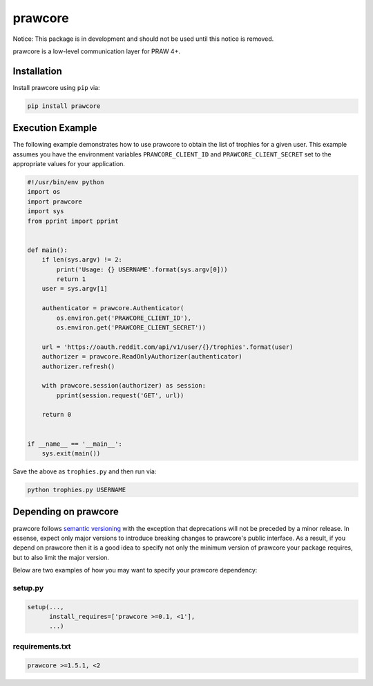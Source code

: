 .. _main_page:

prawcore
========

.. image:: https://travis-ci.org/praw-dev/prawcore.svg?branch=master
           :target: https://travis-ci.org/praw-dev/prawcore
.. image:: https://coveralls.io/repos/github/praw-dev/prawcore/badge.svg?branch=master
           :target: https://coveralls.io/github/praw-dev/prawcore?branch=master


Notice: This package is in development and should not be used until this notice
is removed.

prawcore is a low-level communication layer for PRAW 4+.


Installation
------------

Install prawcore using ``pip`` via:

.. code-block:: bashsession

    pip install prawcore


Execution Example
-----------------

The following example demonstrates how to use prawcore to obtain the list of
trophies for a given user. This example assumes you have the environment
variables ``PRAWCORE_CLIENT_ID`` and ``PRAWCORE_CLIENT_SECRET`` set to the
appropriate values for your application.

.. code-block:: python

   #!/usr/bin/env python
   import os
   import prawcore
   import sys
   from pprint import pprint


   def main():
       if len(sys.argv) != 2:
           print('Usage: {} USERNAME'.format(sys.argv[0]))
           return 1
       user = sys.argv[1]

       authenticator = prawcore.Authenticator(
           os.environ.get('PRAWCORE_CLIENT_ID'),
           os.environ.get('PRAWCORE_CLIENT_SECRET'))

       url = 'https://oauth.reddit.com/api/v1/user/{}/trophies'.format(user)
       authorizer = prawcore.ReadOnlyAuthorizer(authenticator)
       authorizer.refresh()

       with prawcore.session(authorizer) as session:
           pprint(session.request('GET', url))

       return 0


   if __name__ == '__main__':
       sys.exit(main())

Save the above as ``trophies.py`` and then run via:

.. code-block:: bashsession

   python trophies.py USERNAME


Depending on prawcore
---------------------

prawcore follows `semantic versioning <http://semver.org/>`_ with the exception
that deprecations will not be preceded by a minor release. In essense, expect
only major versions to introduce breaking changes to prawcore's public
interface. As a result, if you depend on prawcore then it is a good idea to
specify not only the minimum version of prawcore your package requires, but to
also limit the major version.

Below are two examples of how you may want to specify your prawcore dependency:

setup.py
~~~~~~~~

.. code-block:: python

   setup(...,
         install_requires=['prawcore >=0.1, <1'],
         ...)

requirements.txt
~~~~~~~~~~~~~~~~

.. code-block:: text

   prawcore >=1.5.1, <2
